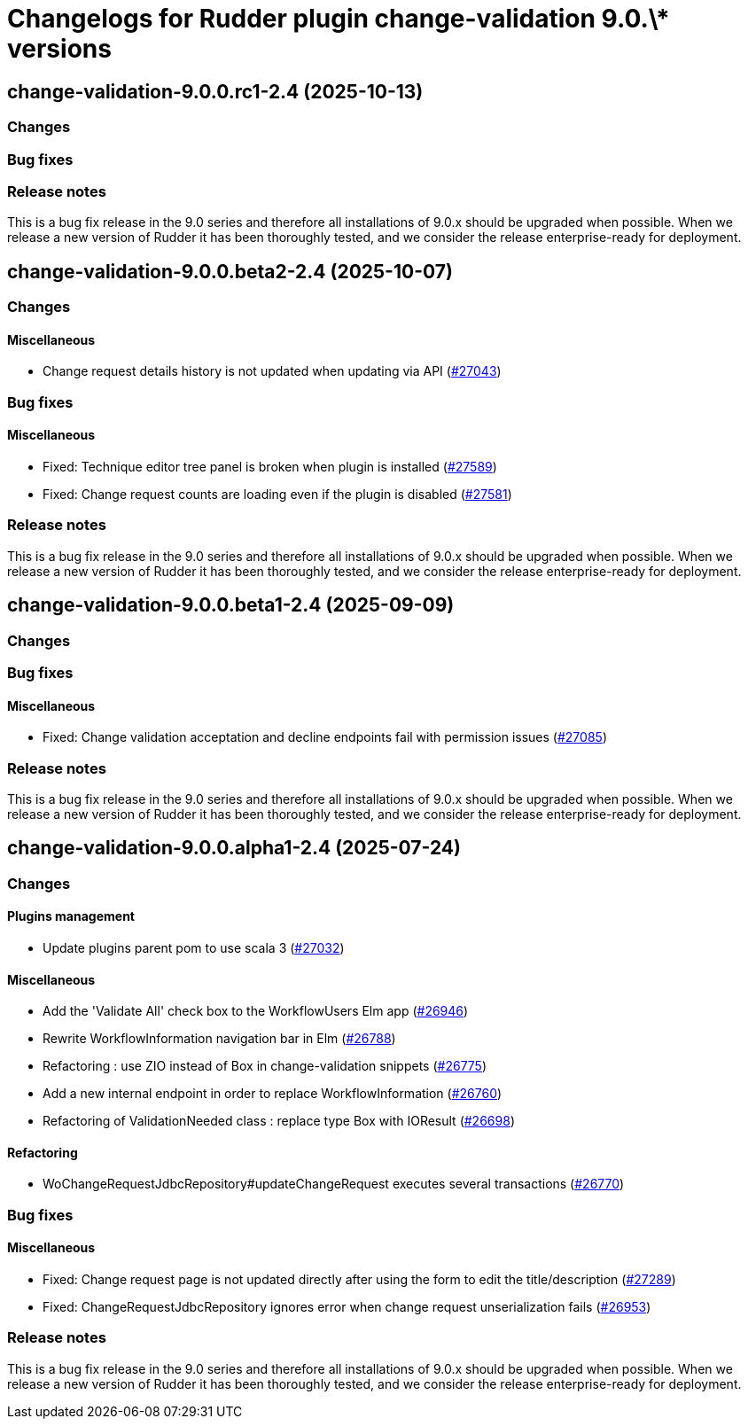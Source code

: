 = Changelogs for Rudder plugin change-validation 9.0.\* versions

== change-validation-9.0.0.rc1-2.4 (2025-10-13)

=== Changes


=== Bug fixes

=== Release notes

This is a bug fix release in the 9.0 series and therefore all installations of 9.0.x should be upgraded when possible. When we release a new version of Rudder it has been thoroughly tested, and we consider the release enterprise-ready for deployment.

== change-validation-9.0.0.beta2-2.4 (2025-10-07)

=== Changes


==== Miscellaneous

* Change request details history is not updated when updating via API
    (https://issues.rudder.io/issues/27043[#27043])

=== Bug fixes

==== Miscellaneous

* Fixed: Technique editor tree panel is broken when plugin is installed
    (https://issues.rudder.io/issues/27589[#27589])
* Fixed: Change request counts are loading even if the plugin is disabled
    (https://issues.rudder.io/issues/27581[#27581])

=== Release notes

This is a bug fix release in the 9.0 series and therefore all installations of 9.0.x should be upgraded when possible. When we release a new version of Rudder it has been thoroughly tested, and we consider the release enterprise-ready for deployment.

== change-validation-9.0.0.beta1-2.4 (2025-09-09)

=== Changes


=== Bug fixes

==== Miscellaneous

* Fixed: Change validation acceptation and decline endpoints fail with permission issues
    (https://issues.rudder.io/issues/27085[#27085])

=== Release notes

This is a bug fix release in the 9.0 series and therefore all installations of 9.0.x should be upgraded when possible. When we release a new version of Rudder it has been thoroughly tested, and we consider the release enterprise-ready for deployment.

== change-validation-9.0.0.alpha1-2.4 (2025-07-24)

=== Changes


==== Plugins management

* Update plugins parent pom to use scala 3
    (https://issues.rudder.io/issues/27032[#27032])

==== Miscellaneous

* Add the 'Validate All' check box to the WorkflowUsers Elm app
    (https://issues.rudder.io/issues/26946[#26946])
* Rewrite WorkflowInformation navigation bar in Elm
    (https://issues.rudder.io/issues/26788[#26788])
* Refactoring : use ZIO instead of Box in change-validation snippets
    (https://issues.rudder.io/issues/26775[#26775])
* Add a new internal endpoint in order to replace WorkflowInformation
    (https://issues.rudder.io/issues/26760[#26760])
* Refactoring of ValidationNeeded class : replace type Box with IOResult
    (https://issues.rudder.io/issues/26698[#26698])

==== Refactoring

* WoChangeRequestJdbcRepository#updateChangeRequest executes several transactions
    (https://issues.rudder.io/issues/26770[#26770])

=== Bug fixes

==== Miscellaneous

* Fixed: Change request page is not updated directly after using the form to edit the title/description 
    (https://issues.rudder.io/issues/27289[#27289])
* Fixed: ChangeRequestJdbcRepository ignores error when change request unserialization fails
    (https://issues.rudder.io/issues/26953[#26953])

=== Release notes

This is a bug fix release in the 9.0 series and therefore all installations of 9.0.x should be upgraded when possible. When we release a new version of Rudder it has been thoroughly tested, and we consider the release enterprise-ready for deployment.

